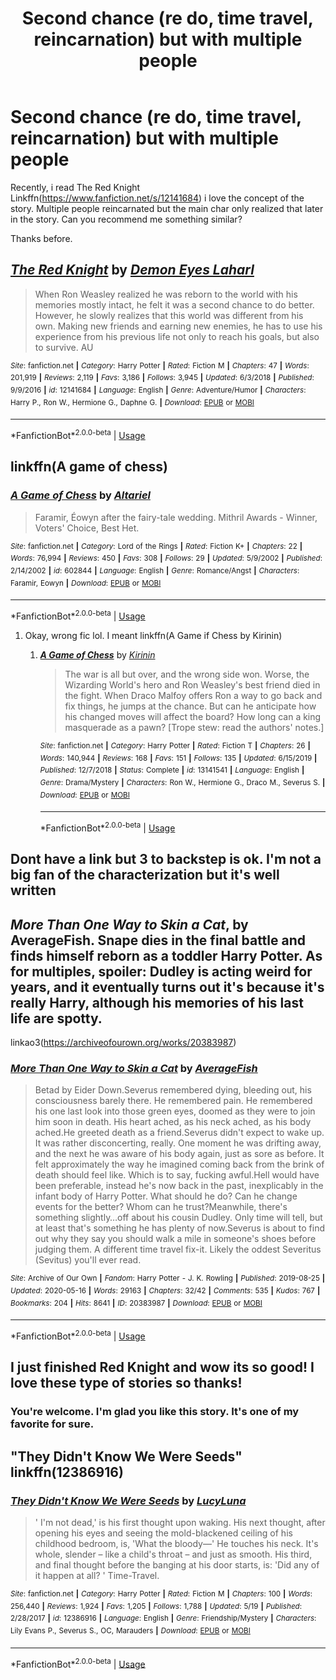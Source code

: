 #+TITLE: Second chance (re do, time travel, reincarnation) but with multiple people

* Second chance (re do, time travel, reincarnation) but with multiple people
:PROPERTIES:
:Author: alamptr
:Score: 9
:DateUnix: 1589934548.0
:DateShort: 2020-May-20
:FlairText: Request
:END:
Recently, i read The Red Knight Linkffn([[https://www.fanfiction.net/s/12141684]]) i love the concept of the story. Multiple people reincarnated but the main char only realized that later in the story. Can you recommend me something similar?

Thanks before.


** [[https://www.fanfiction.net/s/12141684/1/][*/The Red Knight/*]] by [[https://www.fanfiction.net/u/335892/Demon-Eyes-Laharl][/Demon Eyes Laharl/]]

#+begin_quote
  When Ron Weasley realized he was reborn to the world with his memories mostly intact, he felt it was a second chance to do better. However, he slowly realizes that this world was different from his own. Making new friends and earning new enemies, he has to use his experience from his previous life not only to reach his goals, but also to survive. AU
#+end_quote

^{/Site/:} ^{fanfiction.net} ^{*|*} ^{/Category/:} ^{Harry} ^{Potter} ^{*|*} ^{/Rated/:} ^{Fiction} ^{M} ^{*|*} ^{/Chapters/:} ^{47} ^{*|*} ^{/Words/:} ^{201,919} ^{*|*} ^{/Reviews/:} ^{2,119} ^{*|*} ^{/Favs/:} ^{3,186} ^{*|*} ^{/Follows/:} ^{3,945} ^{*|*} ^{/Updated/:} ^{6/3/2018} ^{*|*} ^{/Published/:} ^{9/9/2016} ^{*|*} ^{/id/:} ^{12141684} ^{*|*} ^{/Language/:} ^{English} ^{*|*} ^{/Genre/:} ^{Adventure/Humor} ^{*|*} ^{/Characters/:} ^{Harry} ^{P.,} ^{Ron} ^{W.,} ^{Hermione} ^{G.,} ^{Daphne} ^{G.} ^{*|*} ^{/Download/:} ^{[[http://www.ff2ebook.com/old/ffn-bot/index.php?id=12141684&source=ff&filetype=epub][EPUB]]} ^{or} ^{[[http://www.ff2ebook.com/old/ffn-bot/index.php?id=12141684&source=ff&filetype=mobi][MOBI]]}

--------------

*FanfictionBot*^{2.0.0-beta} | [[https://github.com/tusing/reddit-ffn-bot/wiki/Usage][Usage]]
:PROPERTIES:
:Author: FanfictionBot
:Score: 2
:DateUnix: 1589934600.0
:DateShort: 2020-May-20
:END:


** linkffn(A game of chess)
:PROPERTIES:
:Score: 2
:DateUnix: 1589935765.0
:DateShort: 2020-May-20
:END:

*** [[https://www.fanfiction.net/s/602844/1/][*/A Game of Chess/*]] by [[https://www.fanfiction.net/u/154242/Altariel][/Altariel/]]

#+begin_quote
  Faramir, Éowyn after the fairy-tale wedding. Mithril Awards - Winner, Voters' Choice, Best Het.
#+end_quote

^{/Site/:} ^{fanfiction.net} ^{*|*} ^{/Category/:} ^{Lord} ^{of} ^{the} ^{Rings} ^{*|*} ^{/Rated/:} ^{Fiction} ^{K+} ^{*|*} ^{/Chapters/:} ^{22} ^{*|*} ^{/Words/:} ^{76,994} ^{*|*} ^{/Reviews/:} ^{450} ^{*|*} ^{/Favs/:} ^{308} ^{*|*} ^{/Follows/:} ^{29} ^{*|*} ^{/Updated/:} ^{5/9/2002} ^{*|*} ^{/Published/:} ^{2/14/2002} ^{*|*} ^{/id/:} ^{602844} ^{*|*} ^{/Language/:} ^{English} ^{*|*} ^{/Genre/:} ^{Romance/Angst} ^{*|*} ^{/Characters/:} ^{Faramir,} ^{Eowyn} ^{*|*} ^{/Download/:} ^{[[http://www.ff2ebook.com/old/ffn-bot/index.php?id=602844&source=ff&filetype=epub][EPUB]]} ^{or} ^{[[http://www.ff2ebook.com/old/ffn-bot/index.php?id=602844&source=ff&filetype=mobi][MOBI]]}

--------------

*FanfictionBot*^{2.0.0-beta} | [[https://github.com/tusing/reddit-ffn-bot/wiki/Usage][Usage]]
:PROPERTIES:
:Author: FanfictionBot
:Score: 1
:DateUnix: 1589935831.0
:DateShort: 2020-May-20
:END:

**** Okay, wrong fic lol. I meant linkffn(A Game if Chess by Kirinin)
:PROPERTIES:
:Score: 3
:DateUnix: 1589935982.0
:DateShort: 2020-May-20
:END:

***** [[https://www.fanfiction.net/s/13141541/1/][*/A Game of Chess/*]] by [[https://www.fanfiction.net/u/256843/Kirinin][/Kirinin/]]

#+begin_quote
  The war is all but over, and the wrong side won. Worse, the Wizarding World's hero and Ron Weasley's best friend died in the fight. When Draco Malfoy offers Ron a way to go back and fix things, he jumps at the chance. But can he anticipate how his changed moves will affect the board? How long can a king masquerade as a pawn? [Trope stew: read the authors' notes.]
#+end_quote

^{/Site/:} ^{fanfiction.net} ^{*|*} ^{/Category/:} ^{Harry} ^{Potter} ^{*|*} ^{/Rated/:} ^{Fiction} ^{T} ^{*|*} ^{/Chapters/:} ^{26} ^{*|*} ^{/Words/:} ^{140,944} ^{*|*} ^{/Reviews/:} ^{168} ^{*|*} ^{/Favs/:} ^{151} ^{*|*} ^{/Follows/:} ^{135} ^{*|*} ^{/Updated/:} ^{6/15/2019} ^{*|*} ^{/Published/:} ^{12/7/2018} ^{*|*} ^{/Status/:} ^{Complete} ^{*|*} ^{/id/:} ^{13141541} ^{*|*} ^{/Language/:} ^{English} ^{*|*} ^{/Genre/:} ^{Drama/Mystery} ^{*|*} ^{/Characters/:} ^{Ron} ^{W.,} ^{Hermione} ^{G.,} ^{Draco} ^{M.,} ^{Severus} ^{S.} ^{*|*} ^{/Download/:} ^{[[http://www.ff2ebook.com/old/ffn-bot/index.php?id=13141541&source=ff&filetype=epub][EPUB]]} ^{or} ^{[[http://www.ff2ebook.com/old/ffn-bot/index.php?id=13141541&source=ff&filetype=mobi][MOBI]]}

--------------

*FanfictionBot*^{2.0.0-beta} | [[https://github.com/tusing/reddit-ffn-bot/wiki/Usage][Usage]]
:PROPERTIES:
:Author: FanfictionBot
:Score: 1
:DateUnix: 1589935998.0
:DateShort: 2020-May-20
:END:


** Dont have a link but 3 to backstep is ok. I'm not a big fan of the characterization but it's well written
:PROPERTIES:
:Author: Aniki356
:Score: 2
:DateUnix: 1589936430.0
:DateShort: 2020-May-20
:END:


** /More Than One Way to Skin a Cat/, by AverageFish. Snape dies in the final battle and finds himself reborn as a toddler Harry Potter. As for multiples, spoiler: Dudley is acting weird for years, and it eventually turns out it's because it's really Harry, although his memories of his last life are spotty.

linkao3([[https://archiveofourown.org/works/20383987]])
:PROPERTIES:
:Author: BridgetCarle
:Score: 2
:DateUnix: 1590008957.0
:DateShort: 2020-May-21
:END:

*** [[https://archiveofourown.org/works/20383987][*/More Than One Way to Skin a Cat/*]] by [[https://www.archiveofourown.org/users/AverageFish/pseuds/AverageFish][/AverageFish/]]

#+begin_quote
  Betad by Eider Down.Severus remembered dying, bleeding out, his consciousness barely there. He remembered pain. He remembered his one last look into those green eyes, doomed as they were to join him soon in death. His heart ached, as his neck ached, as his body ached.He greeted death as a friend.Severus didn't expect to wake up. It was rather disconcerting, really. One moment he was drifting away, and the next he was aware of his body again, just as sore as before. It felt approximately the way he imagined coming back from the brink of death should feel like. Which is to say, fucking awful.Hell would have been preferable, instead he's now back in the past, inexplicably in the infant body of Harry Potter. What should he do? Can he change events for the better? Whom can he trust?Meanwhile, there's something slightly...off about his cousin Dudley. Only time will tell, but at least that's something he has plenty of now.Severus is about to find out why they say you should walk a mile in someone's shoes before judging them. A different time travel fix-it. Likely the oddest Severitus (Sevitus) you'll ever read.
#+end_quote

^{/Site/:} ^{Archive} ^{of} ^{Our} ^{Own} ^{*|*} ^{/Fandom/:} ^{Harry} ^{Potter} ^{-} ^{J.} ^{K.} ^{Rowling} ^{*|*} ^{/Published/:} ^{2019-08-25} ^{*|*} ^{/Updated/:} ^{2020-05-16} ^{*|*} ^{/Words/:} ^{29163} ^{*|*} ^{/Chapters/:} ^{32/42} ^{*|*} ^{/Comments/:} ^{535} ^{*|*} ^{/Kudos/:} ^{767} ^{*|*} ^{/Bookmarks/:} ^{204} ^{*|*} ^{/Hits/:} ^{8641} ^{*|*} ^{/ID/:} ^{20383987} ^{*|*} ^{/Download/:} ^{[[https://archiveofourown.org/downloads/20383987/More%20Than%20One%20Way%20to.epub?updated_at=1589608030][EPUB]]} ^{or} ^{[[https://archiveofourown.org/downloads/20383987/More%20Than%20One%20Way%20to.mobi?updated_at=1589608030][MOBI]]}

--------------

*FanfictionBot*^{2.0.0-beta} | [[https://github.com/tusing/reddit-ffn-bot/wiki/Usage][Usage]]
:PROPERTIES:
:Author: FanfictionBot
:Score: 2
:DateUnix: 1590009017.0
:DateShort: 2020-May-21
:END:


** I just finished Red Knight and wow its so good! I love these type of stories so thanks!
:PROPERTIES:
:Author: a_singular_person
:Score: 2
:DateUnix: 1590084003.0
:DateShort: 2020-May-21
:END:

*** You're welcome. I'm glad you like this story. It's one of my favorite for sure.
:PROPERTIES:
:Author: alamptr
:Score: 2
:DateUnix: 1590092825.0
:DateShort: 2020-May-22
:END:


** "They Didn't Know We Were Seeds" linkffn(12386916)
:PROPERTIES:
:Author: Lucylouluna
:Score: 1
:DateUnix: 1590004334.0
:DateShort: 2020-May-21
:END:

*** [[https://www.fanfiction.net/s/12386916/1/][*/They Didn't Know We Were Seeds/*]] by [[https://www.fanfiction.net/u/5563156/LucyLuna][/LucyLuna/]]

#+begin_quote
  ' I'm not dead,' is his first thought upon waking. His next thought, after opening his eyes and seeing the mold-blackened ceiling of his childhood bedroom, is, 'What the bloody---' He touches his neck. It's whole, slender -- like a child's throat -- and just as smooth. His third, and final thought before the banging at his door starts, is: 'Did any of it happen at all? ' Time-Travel.
#+end_quote

^{/Site/:} ^{fanfiction.net} ^{*|*} ^{/Category/:} ^{Harry} ^{Potter} ^{*|*} ^{/Rated/:} ^{Fiction} ^{M} ^{*|*} ^{/Chapters/:} ^{100} ^{*|*} ^{/Words/:} ^{256,440} ^{*|*} ^{/Reviews/:} ^{1,924} ^{*|*} ^{/Favs/:} ^{1,205} ^{*|*} ^{/Follows/:} ^{1,788} ^{*|*} ^{/Updated/:} ^{5/19} ^{*|*} ^{/Published/:} ^{2/28/2017} ^{*|*} ^{/id/:} ^{12386916} ^{*|*} ^{/Language/:} ^{English} ^{*|*} ^{/Genre/:} ^{Friendship/Mystery} ^{*|*} ^{/Characters/:} ^{Lily} ^{Evans} ^{P.,} ^{Severus} ^{S.,} ^{OC,} ^{Marauders} ^{*|*} ^{/Download/:} ^{[[http://www.ff2ebook.com/old/ffn-bot/index.php?id=12386916&source=ff&filetype=epub][EPUB]]} ^{or} ^{[[http://www.ff2ebook.com/old/ffn-bot/index.php?id=12386916&source=ff&filetype=mobi][MOBI]]}

--------------

*FanfictionBot*^{2.0.0-beta} | [[https://github.com/tusing/reddit-ffn-bot/wiki/Usage][Usage]]
:PROPERTIES:
:Author: FanfictionBot
:Score: 2
:DateUnix: 1590004363.0
:DateShort: 2020-May-21
:END:
